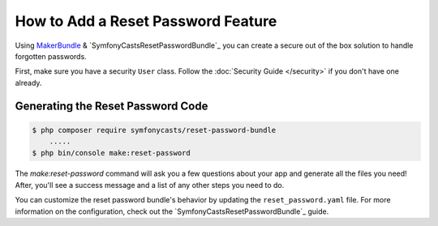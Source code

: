 How to Add a Reset Password Feature
===================================

Using `MakerBundle`_ & `SymfonyCastsResetPasswordBundle`_ you can create a
secure out of the box solution to handle forgotten passwords.

First, make sure you have a security ``User`` class. Follow
the :doc:`Security Guide </security>` if you don't have one already.

Generating the Reset Password Code
----------------------------------

.. code-block:: terminal

    $ php composer require symfonycasts/reset-password-bundle
        .....
    $ php bin/console make:reset-password

The `make:reset-password` command will ask you a few questions about your app and
generate all the files you need! After, you'll see a success message and a list
of any other steps you need to do.

You can customize the reset password bundle's behavior by updating the ``reset_password.yaml``
file. For more information on the configuration, check out the
`SymfonyCastsResetPasswordBundle`_  guide.

.. _`MakerBundle`: https://symfony.com/doc/current/bundles/SymfonyMakerBundle/index.html
.. _`Symfony Cast's Reset Password Bundle`: https://github.com/symfonycasts/reset-password-bundle
